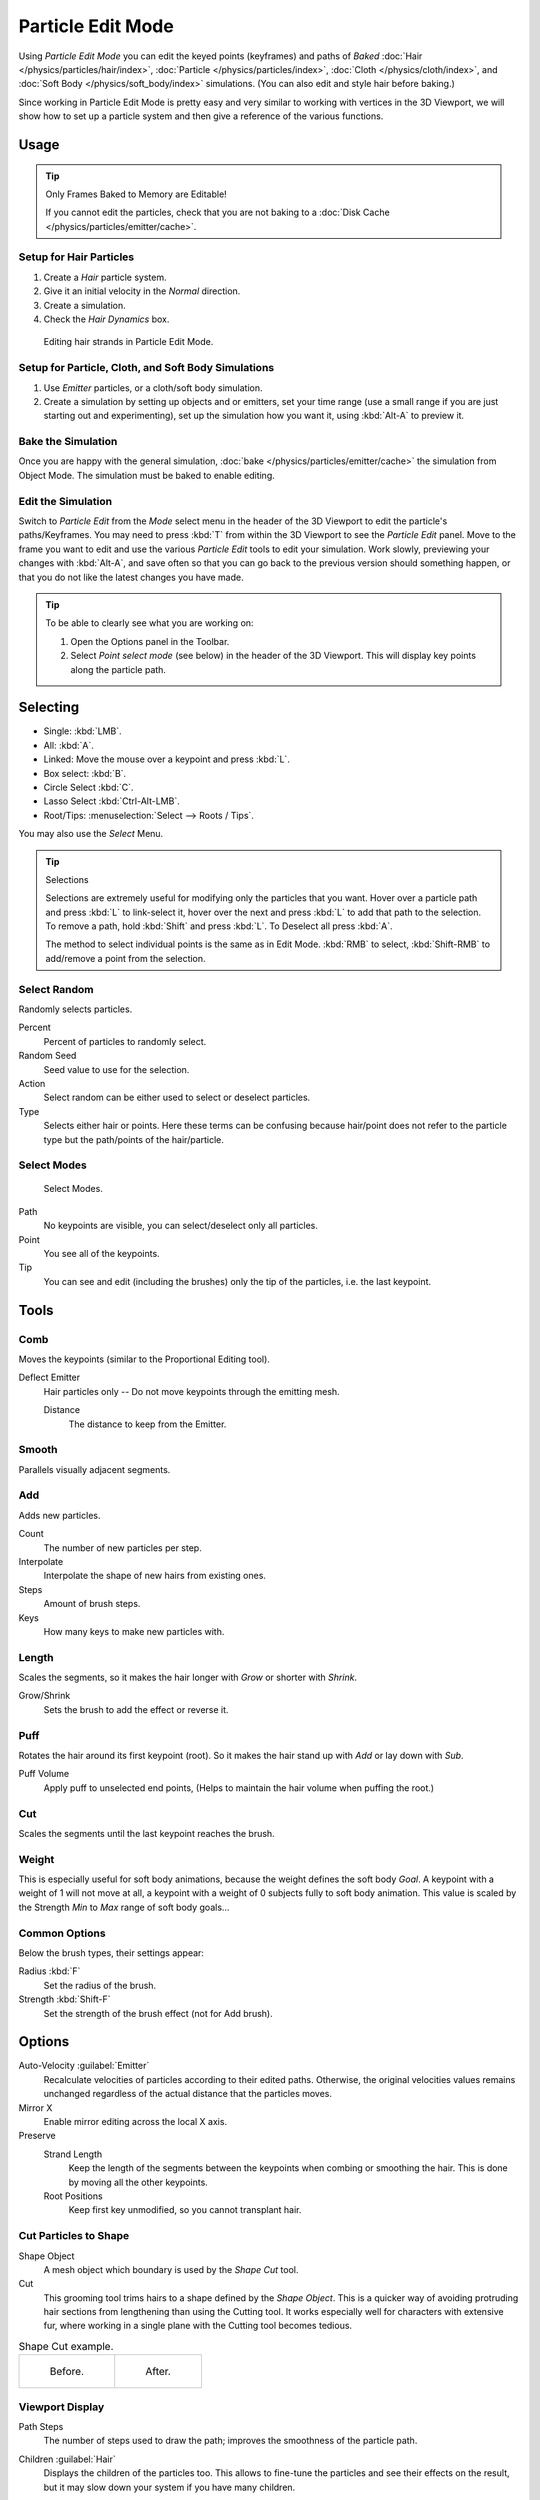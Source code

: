 .. _bpy.types.ParticleEdit:

******************
Particle Edit Mode
******************

Using *Particle Edit Mode* you can edit the keyed points (keyframes)
and paths of *Baked*
:doc:`Hair </physics/particles/hair/index>`,
:doc:`Particle </physics/particles/index>`,
:doc:`Cloth </physics/cloth/index>`, and
:doc:`Soft Body </physics/soft_body/index>` simulations.
(You can also edit and style hair before baking.)

Since working in Particle Edit Mode is pretty easy and very similar
to working with vertices in the 3D Viewport, we will show how to set up
a particle system and then give a reference of the various functions.


Usage
=====

.. tip:: Only Frames Baked to Memory are Editable!

   If you cannot edit the particles, check that you are not baking to
   a :doc:`Disk Cache </physics/particles/emitter/cache>`.


Setup for Hair Particles
------------------------

#. Create a *Hair* particle system.
#. Give it an initial velocity in the *Normal* direction.
#. Create a simulation.
#. Check the *Hair Dynamics* box.

.. figure:: /images/physics_particles_mode_example.png

   Editing hair strands in Particle Edit Mode.


Setup for Particle, Cloth, and Soft Body Simulations
----------------------------------------------------

#. Use *Emitter* particles, or a cloth/soft body simulation.
#. Create a simulation by setting up objects and or emitters,
   set your time range (use a small range if you are just starting out and experimenting),
   set up the simulation how you want it, using :kbd:`Alt-A` to preview it.


Bake the Simulation
-------------------

Once you are happy with the general simulation, :doc:`bake </physics/particles/emitter/cache>`
the simulation from Object Mode. The simulation must be baked to enable editing.


Edit the Simulation
-------------------

Switch to *Particle Edit* from the *Mode* select menu in the header of the 3D Viewport
to edit the particle's paths/Keyframes. You may need to press :kbd:`T` from within the 3D Viewport
to see the *Particle Edit* panel. Move to the frame you want to edit and use the various *Particle Edit*
tools to edit your simulation. Work slowly, previewing your changes with :kbd:`Alt-A`,
and save often so that you can go back to the previous version should something happen,
or that you do not like the latest changes you have made.

.. tip:: To be able to clearly see what you are working on:

   #. Open the Options panel in the Toolbar.
   #. Select *Point select mode* (see below) in the header of the 3D Viewport.
      This will display key points along the particle path.


.. _particle-edit-selecting:

Selecting
=========

- Single: :kbd:`LMB`.
- All: :kbd:`A`.
- Linked: Move the mouse over a keypoint and press :kbd:`L`.
- Box select: :kbd:`B`.
- Circle Select :kbd:`C`.
- Lasso Select :kbd:`Ctrl-Alt-LMB`.
- Root/Tips: :menuselection:`Select --> Roots / Tips`.

You may also use the *Select* Menu.

.. tip:: Selections

   Selections are extremely useful for modifying only the particles that you want.
   Hover over a particle path and press :kbd:`L` to link-select it,
   hover over the next and press :kbd:`L` to add that path to the selection.
   To remove a path, hold :kbd:`Shift` and press :kbd:`L`. To Deselect all press :kbd:`A`.

   The method to select individual points is the same as in Edit Mode.
   :kbd:`RMB` to select, :kbd:`Shift-RMB` to add/remove a point from the selection.


Select Random
-------------

Randomly selects particles.

Percent
   Percent of particles to randomly select.
Random Seed
   Seed value to use for the selection.
Action
   Select random can be either used to select or deselect particles.
Type
   Selects either hair or points. Here these terms can be confusing because
   hair/point does not refer to the particle type but the path/points of the hair/particle.


Select Modes
------------

.. figure:: /images/physics_particles_mode_select-modes.png

   Select Modes.

Path
   No keypoints are visible, you can select/deselect only all particles.
Point
   You see all of the keypoints.
Tip
   You can see and edit (including the brushes) only the tip of the particles, i.e. the last keypoint.


.. _bpy.types.ParticleBrush:

Tools
=====

.. reference::

   :Mode:      Particle Edit Mode
   :Tool:      :menuselection:`Toolbar`


Comb
----

Moves the keypoints (similar to the Proportional Editing tool).

Deflect Emitter
   Hair particles only -- Do not move keypoints through the emitting mesh.

   Distance
      The distance to keep from the Emitter.


Smooth
------

Parallels visually adjacent segments.


Add
---

Adds new particles.

Count
   The number of new particles per step.
Interpolate
   Interpolate the shape of new hairs from existing ones.
Steps
   Amount of brush steps.
Keys
   How many keys to make new particles with.


Length
------

Scales the segments, so it makes the hair longer with *Grow* or shorter with *Shrink*.

Grow/Shrink
   Sets the brush to add the effect or reverse it.


Puff
----

Rotates the hair around its first keypoint (root).
So it makes the hair stand up with *Add* or lay down with *Sub*.

Puff Volume
   Apply puff to unselected end points, (Helps to maintain the hair volume when puffing the root.)


Cut
---

Scales the segments until the last keypoint reaches the brush.


Weight
------

This is especially useful for soft body animations, because the weight defines the soft body *Goal*.
A keypoint with a weight of 1 will not move at all,
a keypoint with a weight of 0 subjects fully to soft body animation.
This value is scaled by the Strength *Min* to *Max* range of soft body goals...

.. Not more true, I think: "Weight is only displayed for the complete hair (i.e. with the value of the tip),
   not for each keypoint, so it's a bit difficult to paint".


Common Options
--------------

Below the brush types, their settings appear:

Radius :kbd:`F`
   Set the radius of the brush.
Strength :kbd:`Shift-F`
   Set the strength of the brush effect (not for Add brush).


Options
=======

.. reference::

   :Mode:      Particle Edit Mode
   :Panel:     :menuselection:`Tool Settings --> Options`

Auto-Velocity :guilabel:`Emitter`
   Recalculate velocities of particles according to their edited paths.
   Otherwise, the original velocities values remains unchanged
   regardless of the actual distance that the particles moves.

Mirror X
   Enable mirror editing across the local X axis.

Preserve
   Strand Length
      Keep the length of the segments between the keypoints when combing or smoothing the hair.
      This is done by moving all the other keypoints.
   Root Positions
      Keep first key unmodified, so you cannot transplant hair.


Cut Particles to Shape
----------------------

Shape Object
   A mesh object which boundary is used by the *Shape Cut* tool.

Cut
   This grooming tool trims hairs to a shape defined by the *Shape Object*.
   This is a quicker way of avoiding protruding hair sections from lengthening than using the Cutting tool.
   It works especially well for characters with extensive fur,
   where working in a single plane with the Cutting tool becomes tedious.

.. list-table:: Shape Cut example.

   * - .. figure:: /images/physics_particles_mode_shapecut-before.png

          Before.

     - .. figure:: /images/physics_particles_mode_shapecut-after.png

          After.


Viewport Display
----------------

Path Steps
   The number of steps used to draw the path; improves the smoothness of the particle path.
Children :guilabel:`Hair`
   Displays the children of the particles too.
   This allows to fine-tune the particles and see their effects on the result,
   but it may slow down your system if you have many children.
Particles :guilabel:`Emitter`
   Displays the actual particles on top of the paths.
Fade Time
   Fade out paths and keys further away from current time.

   Frames
      How many frames to fade.


Editing
=======

Moving Keypoints or Particles
-----------------------------

- To move selected keypoints press :kbd:`G`, or use one of the various other methods to move vertices.
- To move a particle root you have to turn off Keep *Root* in the Toolbar.
- You can do many of the things like with vertices, including scaling,
  rotating and removing (complete particles or single keys).
- You may not duplicate or extrude keys or particles,
  but you can subdivide particles which adds new keypoints
  :menuselection:`Particle --> Subdivide`.
- Alternatively you can rekey a particle
  :menuselection:`Particle --> Rekey`.

How smoothly the hair and particle paths are displayed depends on the *Path Steps*
setting in the Toolbar. Low settings produce blocky interpolation between points,
while high settings produce a smooth curve.


Mirror
------

.. reference::

   :Mode:      Particle Edit Mode
   :Menu:      :menuselection:`Particle --> Mirror`

If you want to create an X axis symmetrical haircut you have to do following steps:

#. Select all particles with :kbd:`A`.
#. Mirror the particles with :menuselection:`Particle --> Mirror`.
#. Turn on *X Mirror* in :menuselection:`Sidebar Region --> Tool --> Options`.

It may happen that after mirroring two particles occupy nearly the same place.
Since this would be a waste of memory and render time,
you can use *Merge by Distance* from the *Particle* menu.


Unify Length
------------

.. reference::

   :Mode:      Particle Edit Mode
   :Menu:      :menuselection:`Particle --> Unify Length`

This tool is used to make all selected hair uniform length by finding the average length.


Show/Hide
---------

.. reference::

   :Mode:      Particle Edit Mode
   :Menu:      :menuselection:`Particle --> Show/Hide`

Hiding and unhiding of particles works similar as with vertices in the 3D Viewport.
Select one or more keypoints of the particle you want to hide and press :kbd:`H`.
The particle in fact does not vanish, only the key points.

Hidden particles (i.e. particles whose keypoints are hidden)
do not react on the various brushes. But:

If you use *Mirror Editing* even particles with hidden keypoints may be moved,
if their mirrored counterpart is moved.

To unhide all hidden particles press :kbd:`Alt-H`.
